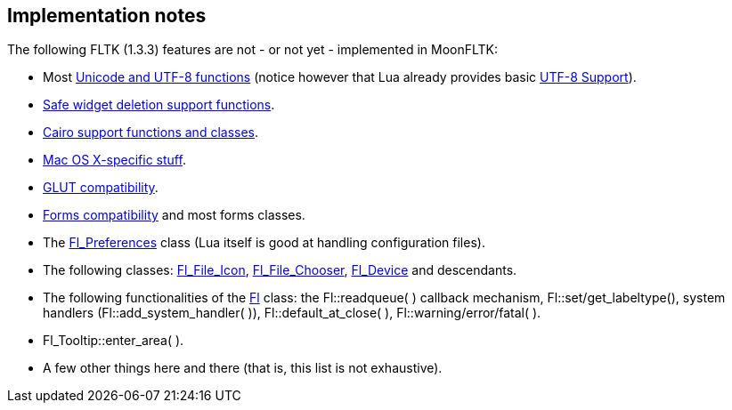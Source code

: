 
== Implementation notes

The following FLTK (1.3.3) features are not - or not yet - implemented in MoonFLTK:

* Most link:++http://www.fltk.org/doc-1.3/group__fl__unicode.html++[Unicode and UTF-8 functions]
(notice however that Lua already provides basic 
http://www.lua.org/manual/5.3/manual.html#6.5[UTF-8 Support]).

* link:++http://www.fltk.org/doc-1.3/group__fl__del__widget.html++[Safe widget deletion support functions].

* link:++http://www.fltk.org/doc-1.3/group__group__cairo.html++[Cairo support functions and classes].

* link:++http://www.fltk.org/doc-1.3/group__group__macosx.html++[Mac OS X-specific stuff].

* link:++http://www.fltk.org/doc-1.3/glut.html++[GLUT compatibility].

* link:++http://www.fltk.org/doc-1.3/forms.html++[Forms compatibility] and most forms classes.

* The link:++http://www.fltk.org/doc-1.3/classFl__Preferences.html++[Fl_Preferences] class
(Lua itself is good at handling configuration files).

* The following classes:
link:++http://www.fltk.org/doc-1.3/classFl__File__Icon.html++[Fl_File_Icon], 
link:++http://www.fltk.org/doc-1.3/classFl__File__Chooser.html++[Fl_File_Chooser], 
link:++http://www.fltk.org/doc-1.3/classFl__Device.html++[Fl_Device] and descendants.

* The following functionalities of the
link:++http://www.fltk.org/doc-1.3/classFl.html++[Fl] class:
the Fl::readqueue( ) callback mechanism,
Fl::set/get_labeltype(), 
system handlers (Fl::add_system_handler( )),
Fl::default_at_close( ), Fl::warning/error/fatal( ).

* Fl_Tooltip::enter_area( ).

* A few other things here and there (that is, this list is not exhaustive).

